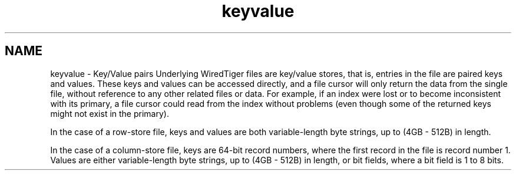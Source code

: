 .TH "keyvalue" 3 "Sat Jul 2 2016" "Version Version 2.8.1" "WiredTiger" \" -*- nroff -*-
.ad l
.nh
.SH NAME
keyvalue \- Key/Value pairs 
Underlying WiredTiger files are key/value stores, that is, entries in the file are paired keys and values\&. These keys and values can be accessed directly, and a file cursor will only return the data from the single file, without reference to any other related files or data\&. For example, if an index were lost or to become inconsistent with its primary, a file cursor could read from the index without problems (even though some of the returned keys might not exist in the primary)\&.
.PP
In the case of a row-store file, keys and values are both variable-length byte strings, up to (4GB - 512B) in length\&.
.PP
In the case of a column-store file, keys are 64-bit record numbers, where the first record in the file is record number 1\&. Values are either variable-length byte strings, up to (4GB - 512B) in length, or bit fields, where a bit field is 1 to 8 bits\&. 
